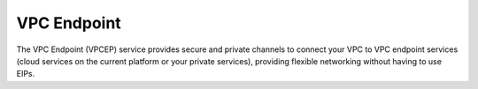 VPC Endpoint
============

The VPC Endpoint (VPCEP) service provides secure and private channels to connect your VPC to VPC endpoint services (cloud services on the current platform or your private services), providing flexible networking without having to use EIPs.


.. directive_wrapper::
   :class: container-sbv

   .. service_card::
      :service_type: vpcep
      :umn: This document describes basic concepts, functions, key terms, and FAQs of the VPC Endpoint service and provides instructions for quickly creating VPC Endpoint groups and VPC Endpoint Services.
      :api-ref: This document describes application programming interfaces (APIs) of VPC Endpoint and provides API parameter description and example values.

